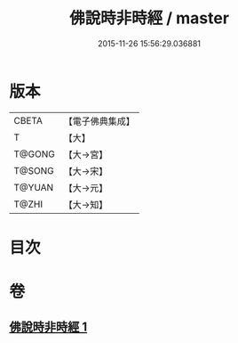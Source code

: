 #+TITLE: 佛說時非時經 / master
#+DATE: 2015-11-26 15:56:29.036881
* 版本
 |     CBETA|【電子佛典集成】|
 |         T|【大】     |
 |    T@GONG|【大→宮】   |
 |    T@SONG|【大→宋】   |
 |    T@YUAN|【大→元】   |
 |     T@ZHI|【大→知】   |

* 目次
* 卷
** [[file:KR6i0499_001.txt][佛說時非時經 1]]
